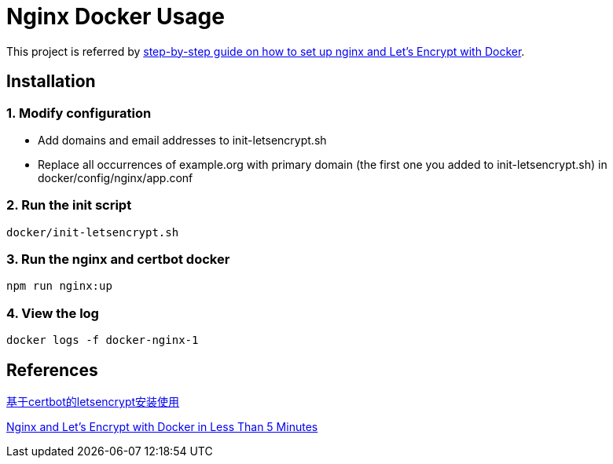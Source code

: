 = Nginx Docker Usage

This project is referred by https://medium.com/@pentacent/nginx-and-lets-encrypt-with-docker-in-less-than-5-minutes-b4b8a60d3a71[step-by-step guide on how to
set up nginx and Let’s Encrypt with Docker].

[[installation]]
== Installation
=== 1. Modify configuration
* Add domains and email addresses to init-letsencrypt.sh
* Replace all occurrences of example.org with primary domain (the first one you added to init-letsencrypt.sh) in docker/config/nginx/app.conf

=== 2. Run the init script
```bash
docker/init-letsencrypt.sh
```

=== 3. Run the nginx and certbot docker
```bash
npm run nginx:up
```

=== 4. View the log
```bash
docker logs -f docker-nginx-1
```

[[references]]
== References
https://goodmemory.cc/%E5%9F%BA%E4%BA%8Ecertbot%E7%9A%84letsencrypt%E5%AE%89%E8%A3%85%E4%BD%BF%E7%94%A8/[基于certbot的letsencrypt安装使用]

https://pentacent.medium.com/nginx-and-lets-encrypt-with-docker-in-less-than-5-minutes-b4b8a60d3a71[Nginx and Let’s Encrypt with Docker in Less Than 5 Minutes]
